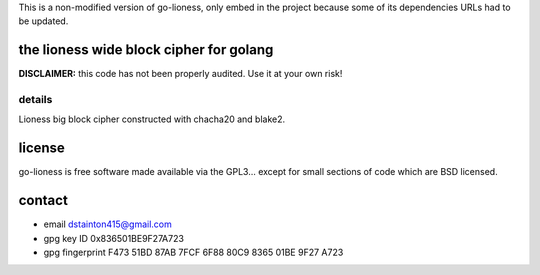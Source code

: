 This is a non-modified version of go-lioness, only embed in the project because some of its dependencies URLs had to be updated.

========================================
the lioness wide block cipher for golang
========================================

.. image:: https://travis-ci.org/david415/go-lioness.png?branch=master
    :target: https://www.travis-ci.org/david415/go-lioness
    :alt: travis for go-lioness

.. image:: https://coveralls.io/repos/github/david415/go-lioness/badge.svg?branch=master
  :target: https://coveralls.io/github/david415/go-lioness
  :alt: coveralls for go-lioness

.. image:: https://godoc.org/github.com/david415/go-lioness?status.svg
  :target: https://godoc.org/github.com/david415/go-lioness
  :alt: golang api docs for go-lioness


**DISCLAIMER:** this code has not been properly audited. Use it at your own risk!


details
-------

Lioness big block cipher constructed with chacha20 and blake2.


=======
license
=======

go-lioness is free software made available via the GPL3... except for small sections of code which are BSD licensed.


=======
contact
=======

* email dstainton415@gmail.com
* gpg key ID 0x836501BE9F27A723
* gpg fingerprint F473 51BD 87AB 7FCF 6F88  80C9 8365 01BE 9F27 A723
